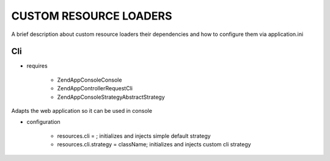 CUSTOM RESOURCE LOADERS
=======================

A brief description about custom resource
loaders their dependencies and how to configure them
via application.ini

Cli
---

- requires

    - ZendApp\Console\Console
    - ZendApp\Controller\Request\Cli
    - ZendApp\Console\Strategy\AbstractStrategy

Adapts the web application so it can be used in console

- configuration

    - resources.cli =                   ; initializes and injects simple default strategy
    - resources.cli.strategy = className; initializes and injects custom cli strategy

